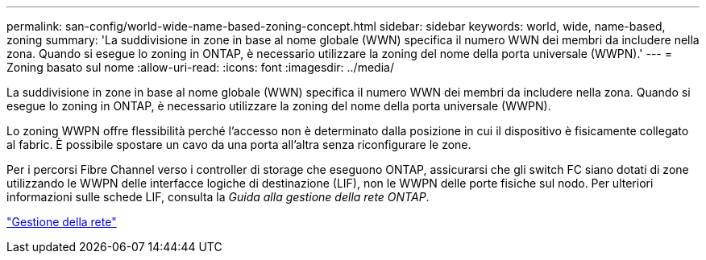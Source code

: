 ---
permalink: san-config/world-wide-name-based-zoning-concept.html 
sidebar: sidebar 
keywords: world, wide, name-based, zoning 
summary: 'La suddivisione in zone in base al nome globale (WWN) specifica il numero WWN dei membri da includere nella zona. Quando si esegue lo zoning in ONTAP, è necessario utilizzare la zoning del nome della porta universale (WWPN).' 
---
= Zoning basato sul nome
:allow-uri-read: 
:icons: font
:imagesdir: ../media/


[role="lead"]
La suddivisione in zone in base al nome globale (WWN) specifica il numero WWN dei membri da includere nella zona. Quando si esegue lo zoning in ONTAP, è necessario utilizzare la zoning del nome della porta universale (WWPN).

Lo zoning WWPN offre flessibilità perché l'accesso non è determinato dalla posizione in cui il dispositivo è fisicamente collegato al fabric. È possibile spostare un cavo da una porta all'altra senza riconfigurare le zone.

Per i percorsi Fibre Channel verso i controller di storage che eseguono ONTAP, assicurarsi che gli switch FC siano dotati di zone utilizzando le WWPN delle interfacce logiche di destinazione (LIF), non le WWPN delle porte fisiche sul nodo. Per ulteriori informazioni sulle schede LIF, consulta la _Guida alla gestione della rete ONTAP_.

link:../networking/networking_reference.html["Gestione della rete"]
